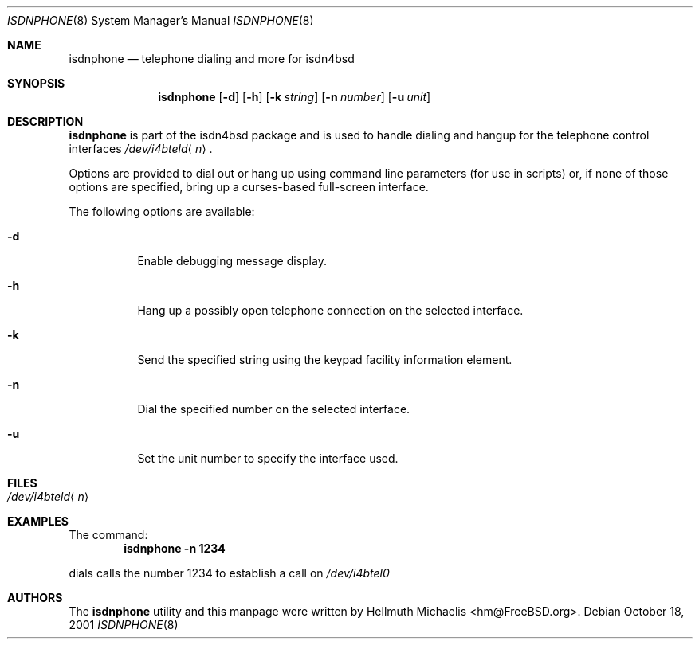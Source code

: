 .\"
.\" Copyright (c) 1999, 2001 Hellmuth Michaelis. All rights reserved.
.\"
.\" Redistribution and use in source and binary forms, with or without
.\" modification, are permitted provided that the following conditions
.\" are met:
.\" 1. Redistributions of source code must retain the above copyright
.\"    notice, this list of conditions and the following disclaimer.
.\" 2. Redistributions in binary form must reproduce the above copyright
.\"    notice, this list of conditions and the following disclaimer in the
.\"    documentation and/or other materials provided with the distribution.
.\"
.\" THIS SOFTWARE IS PROVIDED BY THE AUTHOR AND CONTRIBUTORS ``AS IS'' AND
.\" ANY EXPRESS OR IMPLIED WARRANTIES, INCLUDING, BUT NOT LIMITED TO, THE
.\" IMPLIED WARRANTIES OF MERCHANTABILITY AND FITNESS FOR A PARTICULAR PURPOSE
.\" ARE DISCLAIMED.  IN NO EVENT SHALL THE AUTHOR OR CONTRIBUTORS BE LIABLE
.\" FOR ANY DIRECT, INDIRECT, INCIDENTAL, SPECIAL, EXEMPLARY, OR CONSEQUENTIAL
.\" DAMAGES (INCLUDING, BUT NOT LIMITED TO, PROCUREMENT OF SUBSTITUTE GOODS
.\" OR SERVICES; LOSS OF USE, DATA, OR PROFITS; OR BUSINESS INTERRUPTION)
.\" HOWEVER CAUSED AND ON ANY THEORY OF LIABILITY, WHETHER IN CONTRACT, STRICT
.\" LIABILITY, OR TORT (INCLUDING NEGLIGENCE OR OTHERWISE) ARISING IN ANY WAY
.\" OUT OF THE USE OF THIS SOFTWARE, EVEN IF ADVISED OF THE POSSIBILITY OF
.\" SUCH DAMAGE.
.\"
.\" $FreeBSD$
.\"
.\"	last edit-date: [Thu Oct 18 13:36:52 2001]
.\"
.\"
.Dd October 18, 2001
.Dt ISDNPHONE 8
.Os
.Sh NAME
.Nm isdnphone
.Nd telephone dialing and more for isdn4bsd
.Sh SYNOPSIS
.Nm
.Op Fl d
.Op Fl h
.Op Fl k Ar string
.Op Fl n Ar number
.Op Fl u Ar unit
.Sh DESCRIPTION
.Nm
is part of the isdn4bsd package and is used to handle dialing and hangup
for the telephone control interfaces
.Pa /dev/i4bteld Ns Aq Ar n .
.Pp
Options are provided to dial out or hang up using command line parameters
(for use in scripts) or, if none of those options are specified, bring up
a curses-based full-screen interface.
.Pp
The following options are available:
.Bl -tag -width indent
.It Fl d
Enable debugging message display.
.It Fl h
Hang up a possibly open telephone connection on the selected interface.
.It Fl k
Send the specified string using the keypad facility information element.
.It Fl n
Dial the specified number on the selected interface.
.It Fl u
Set the unit number to specify the interface used.
.El
.Sh FILES
.Bl -tag -width indent -compact
.It Pa /dev/i4bteld Ns Aq Ar n
.El
.Sh EXAMPLES
The command:
.Dl "isdnphone -n 1234"
.Pp
dials calls the number 1234 to establish a call on
.Pa /dev/i4btel0
.Sh AUTHORS
The
.Nm
utility and this manpage were written by
.An Hellmuth Michaelis Aq hm@FreeBSD.org .
